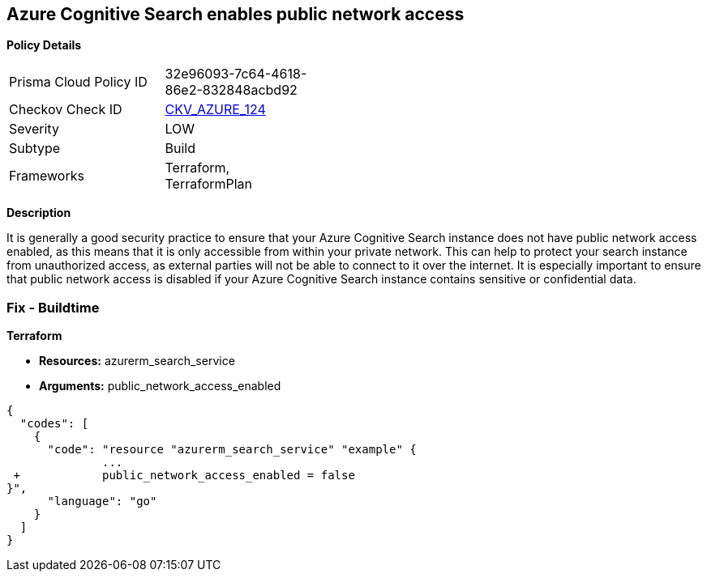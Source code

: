 == Azure Cognitive Search enables public network access


*Policy Details* 

[width=45%]
[cols="1,1"]
|=== 
|Prisma Cloud Policy ID 
| 32e96093-7c64-4618-86e2-832848acbd92

|Checkov Check ID 
| https://github.com/bridgecrewio/checkov/tree/master/checkov/terraform/checks/resource/azure/AzureSearchPublicNetworkAccessDisabled.py[CKV_AZURE_124]

|Severity
|LOW

|Subtype
|Build

|Frameworks
|Terraform, TerraformPlan

|=== 



*Description* 


It is generally a good security practice to ensure that your Azure Cognitive Search instance does not have public network access enabled, as this means that it is only accessible from within your private network.
This can help to protect your search instance from unauthorized access, as external parties will not be able to connect to it over the internet.
It is especially important to ensure that public network access is disabled if your Azure Cognitive Search instance contains sensitive or confidential data.

=== Fix - Buildtime


*Terraform* 


* *Resources:* azurerm_search_service
* *Arguments:* public_network_access_enabled


[source,go]
----
{
  "codes": [
    {
      "code": "resource "azurerm_search_service" "example" {
              ...
 +            public_network_access_enabled = false
}",
      "language": "go"
    }
  ]
}
----
